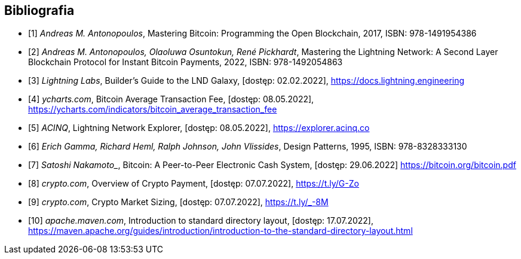[bibliography]
== Bibliografia

* [[[btcbook, 1]]] _Andreas M. Antonopoulos_, Mastering Bitcoin: Programming the Open Blockchain, 2017,
ISBN:{nbsp}978-1491954386
* [[[lnbook, 2]]] _Andreas M. Antonopoulos, Olaoluwa Osuntokun, René Pickhardt_, Mastering the Lightning Network:
A{nbsp}Second Layer Blockchain Protocol for Instant Bitcoin Payments, 2022,
ISBN:{nbsp}978-1492054863
* [[[lndguide, 3]]] _Lightning Labs_, Builder's Guide to the LND Galaxy, [dostęp: 02.02.2022],
https://docs.lightning.engineering[]

* [[[fee_chart, 4]]] _ycharts.com_, Bitcoin Average Transaction Fee, [dostęp: 08.05.2022],
https://ycharts.com/indicators/bitcoin_average_transaction_fee[]

* [[[public_ln, 5]]] _ACINQ_, Lightning Network Explorer, [dostęp: 08.05.2022],
https://explorer.acinq.co[]

* [[[gof, 6]]] _Erich Gamma, Richard Heml, Ralph Johnson, John Vlissides_, Design Patterns, 1995,
ISBN:{nbsp}978-8328333130

* [[[whitepaper, 7]]] _Satoshi Nakamoto__, Bitcoin: A Peer-to-Peer Electronic Cash System, [dostęp: 29.06.2022]
https://bitcoin.org/bitcoin.pdf[]

* [[[crypro_payment_raport, 8]]] _crypto.com_, Overview of Crypto Payment, [dostęp: 07.07.2022],
https://t.ly/G-Zo[]

* [[[crypto_market_sizing, 9]]] _crypto.com_, Crypto Market Sizing, [dostęp: 07.07.2022],
https://t.ly/_-8M[]

* [[[maven_directories, 10]]] _apache.maven.com_, Introduction to standard directory layout, [dostęp: 17.07.2022],
https://maven.apache.org/guides/introduction/introduction-to-the-standard-directory-layout.html[]
